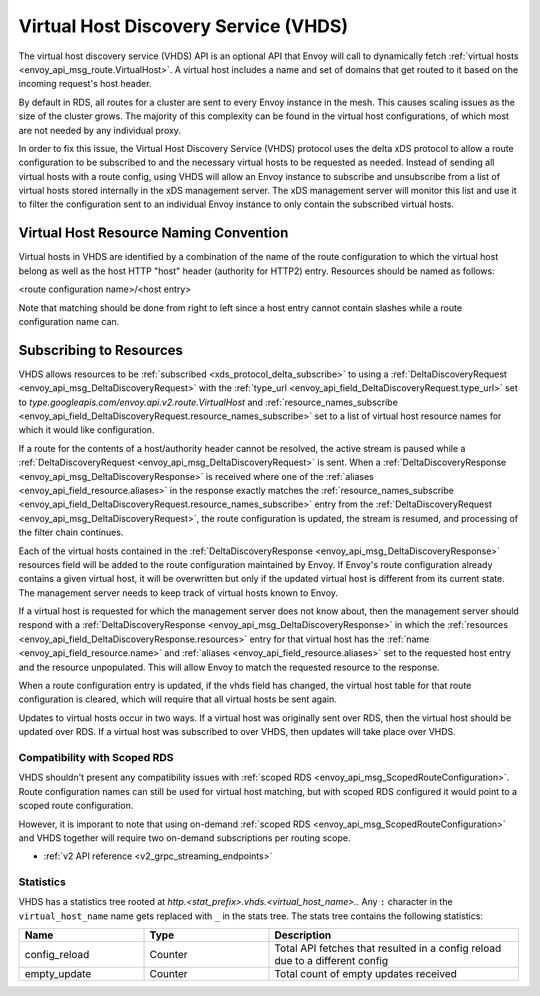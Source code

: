 .. _config_http_conn_man_vhds:

Virtual Host Discovery Service (VHDS)
=====================================

The virtual host discovery service (VHDS) API is an optional API that Envoy
will call to dynamically fetch
:ref:`virtual hosts <envoy_api_msg_route.VirtualHost>`. A virtual host includes
a name and set of domains that get routed to it based on the incoming request's
host header.

By default in RDS, all routes for a cluster are sent to every Envoy instance
in the mesh. This causes scaling issues as the size of the cluster grows. The
majority of this complexity can be found in the virtual host configurations, of
which most are not needed by any individual proxy. 

In order to fix this issue, the Virtual Host Discovery Service (VHDS) protocol
uses the delta xDS protocol to allow a route configuration to be subscribed to
and the necessary virtual hosts to be requested as needed. Instead of sending
all virtual hosts with a route config, using VHDS will allow an Envoy instance
to subscribe and unsubscribe from a list of virtual hosts stored internally in
the xDS management server. The xDS management server will monitor this list and
use it to filter the configuration sent to an individual Envoy instance to only
contain the subscribed virtual hosts.

Virtual Host Resource Naming Convention
^^^^^^^^^^^^^^^^^^^^^^^^^^^^^^^^^^^^^^^
Virtual hosts in VHDS are identified by a combination of the name of the route
configuration to which the virtual host belong as well as the host HTTP "host"
header (authority for HTTP2) entry. Resources should be named as follows:

<route configuration name>/<host entry>

Note that matching should be done from right to left since a host entry cannot
contain slashes while a route configuration name can. 

Subscribing to Resources
^^^^^^^^^^^^^^^^^^^^^^^^
VHDS allows resources to be :ref:`subscribed <xds_protocol_delta_subscribe>` to
using a :ref:`DeltaDiscoveryRequest <envoy_api_msg_DeltaDiscoveryRequest>`
with the 
:ref:`type_url <envoy_api_field_DeltaDiscoveryRequest.type_url>` set to 
`type.googleapis.com/envoy.api.v2.route.VirtualHost` 
and :ref:`resource_names_subscribe <envoy_api_field_DeltaDiscoveryRequest.resource_names_subscribe>` 
set to a list of virtual host resource names for which it would like
configuration. 

If a route for the contents of a host/authority header cannot be resolved,
the active stream is paused while a
:ref:`DeltaDiscoveryRequest <envoy_api_msg_DeltaDiscoveryRequest>` is sent. 
When a :ref:`DeltaDiscoveryResponse <envoy_api_msg_DeltaDiscoveryResponse>` is
received where one of the :ref:`aliases <envoy_api_field_resource.aliases>` in
the response exactly matches the
:ref:`resource_names_subscribe <envoy_api_field_DeltaDiscoveryRequest.resource_names_subscribe>`
entry from the 
:ref:`DeltaDiscoveryRequest <envoy_api_msg_DeltaDiscoveryRequest>`,
the route configuration is updated, the stream is resumed, and processing of the
filter chain continues.

Each of the virtual hosts contained in the
:ref:`DeltaDiscoveryResponse <envoy_api_msg_DeltaDiscoveryResponse>`
resources field will be added to the route configuration maintained by Envoy.
If Envoy's route configuration already contains a given virtual host, it will
be overwritten but only if the updated virtual host is different from its
current state. The management server needs to keep track of virtual hosts
known to Envoy.

If a virtual host is requested for which the management server does not know
about, then the management server should respond with a 
:ref:`DeltaDiscoveryResponse <envoy_api_msg_DeltaDiscoveryResponse>` in which
the :ref:`resources <envoy_api_field_DeltaDiscoveryResponse.resources>` entry
for that virtual host has the :ref:`name <envoy_api_field_resource.name>` and
:ref:`aliases <envoy_api_field_resource.aliases>` set to the requested host
entry and the resource unpopulated. This will allow Envoy to match the
requested resource to the response.

When a route configuration entry is updated, if the vhds field has changed, 
the virtual host table for that route configuration is cleared, which will
require that all virtual hosts be sent again.

Updates to virtual hosts occur in two ways. If a virtual host was originally
sent over RDS, then the virtual host should be updated over RDS. If a virtual
host was subscribed to over VHDS, then updates will take place over VHDS.

.. figure:: diagrams/delta_rds_request_additional_resources.svg
   :alt: Delta RDS request additional resources

Compatibility with Scoped RDS
-----------------------------

VHDS shouldn't present any compatibility issues with 
:ref:`scoped RDS <envoy_api_msg_ScopedRouteConfiguration>`.
Route configuration names can still be used for virtual host matching, but with
scoped RDS configured it would point to a scoped route configuration.

However, it is imporant to note that using
on-demand :ref:`scoped RDS <envoy_api_msg_ScopedRouteConfiguration>`
and VHDS together will require two on-demand subscriptions per routing scope.


* :ref:`v2 API reference <v2_grpc_streaming_endpoints>`

Statistics
----------

VHDS has a statistics tree rooted at *http.<stat_prefix>.vhds.<virtual_host_name>.*.
Any ``:`` character in the ``virtual_host_name`` name gets replaced with ``_`` in the
stats tree. The stats tree contains the following statistics:

.. csv-table::
  :header: Name, Type, Description
  :widths: 1, 1, 2

  config_reload, Counter, Total API fetches that resulted in a config reload due to a different config
  empty_update, Counter, Total count of empty updates received
